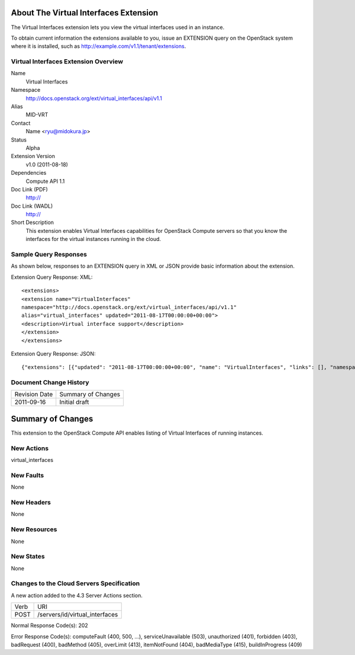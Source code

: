 About The Virtual Interfaces Extension
======================================
The Virtual Interfaces extension lets you view the virtual interfaces used in an instance.

To obtain current information the extensions available to you, issue an EXTENSION query on the OpenStack system where it is installed, such as http://example.com/v1.1/tenant/extensions.

Virtual Interfaces Extension Overview
-------------------------------------

Name
	Virtual Interfaces
	
Namespace
	http://docs.openstack.org/ext/virtual_interfaces/api/v1.1

Alias
	MID-VRT
	
Contact
	Name <ryu@midokura.jp>
	
Status
	Alpha
	
Extension Version
	v1.0 (2011-08-18)

Dependencies
	Compute API 1.1
	
Doc Link (PDF)
	http://
	
Doc Link (WADL)
	http://
	
Short Description
	This extension enables Virtual Interfaces capabilities for OpenStack Compute servers so that you know the interfaces for the virtual instances running in the cloud. 

Sample Query Responses
----------------------

As shown below, responses to an EXTENSION query in XML or JSON provide basic information about the extension. 

Extension Query Response: XML::

	<extensions>
	<extension name="VirtualInterfaces" 
	namespace="http://docs.openstack.org/ext/virtual_interfaces/api/v1.1" 
	alias="virtual_interfaces" updated="2011-08-17T00:00:00+00:00">
	<description>Virtual interface support</description>
	</extension>
	</extensions>

Extension Query Response: JSON::

{"extensions": [{"updated": "2011-08-17T00:00:00+00:00", "name": "VirtualInterfaces", "links": [], "namespace": "http://docs.openstack.org/ext/virtual_interfaces/api/v1.1", "alias": "virtual_interfaces", "description": "Virtual interface support"}]}

Document Change History
-----------------------

============= =====================================
Revision Date Summary of Changes
2011-09-16    Initial draft
============= =====================================

Summary of Changes
==================
This extension to the OpenStack Compute API enables listing of Virtual Interfaces of running instances.

New Actions
-----------
virtual_interfaces

New Faults
----------
None

New Headers
-----------
None

New Resources
-------------
None

New States
----------
None 

Changes to the Cloud Servers Specification
------------------------------------------
A new action added to the 4.3 Server Actions section. 

============= ==================
Verb          URI
POST          /servers/id/virtual_interfaces
============= ==================

Normal Response Code(s): 202

Error Response Code(s): computeFault (400, 500, …), serviceUnavailable (503), unauthorized (401), forbidden (403), badRequest (400), badMethod (405), overLimit (413), itemNotFound (404), badMediaType (415), buildInProgress (409) 
